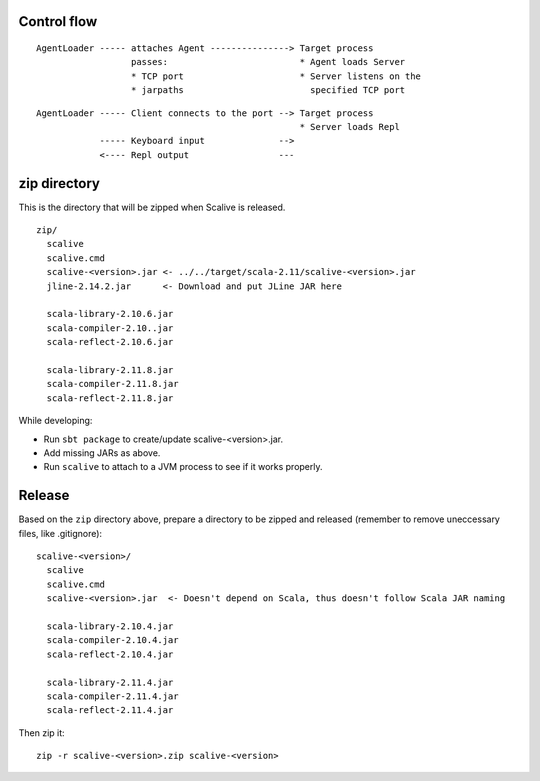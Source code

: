 Control flow
------------

::

  AgentLoader ----- attaches Agent ---------------> Target process
                    passes:                         * Agent loads Server
                    * TCP port                      * Server listens on the
                    * jarpaths                        specified TCP port

::

  AgentLoader ----- Client connects to the port --> Target process
                                                    * Server loads Repl
              ----- Keyboard input              -->
              <---- Repl output                 ---

zip directory
-------------

This is the directory that will be zipped when Scalive is released.

::

  zip/
    scalive
    scalive.cmd
    scalive-<version>.jar <- ../../target/scala-2.11/scalive-<version>.jar
    jline-2.14.2.jar      <- Download and put JLine JAR here

    scala-library-2.10.6.jar
    scala-compiler-2.10..jar
    scala-reflect-2.10.6.jar

    scala-library-2.11.8.jar
    scala-compiler-2.11.8.jar
    scala-reflect-2.11.8.jar

While developing:

* Run ``sbt package`` to create/update scalive-<version>.jar.
* Add missing JARs as above.
* Run ``scalive`` to attach to a JVM process to see if it works properly.

Release
-------

Based on the ``zip`` directory above, prepare a directory to be zipped and
released (remember to remove uneccessary files, like .gitignore):

::

  scalive-<version>/
    scalive
    scalive.cmd
    scalive-<version>.jar  <- Doesn't depend on Scala, thus doesn't follow Scala JAR naming

    scala-library-2.10.4.jar
    scala-compiler-2.10.4.jar
    scala-reflect-2.10.4.jar

    scala-library-2.11.4.jar
    scala-compiler-2.11.4.jar
    scala-reflect-2.11.4.jar

Then zip it:

::

  zip -r scalive-<version>.zip scalive-<version>
